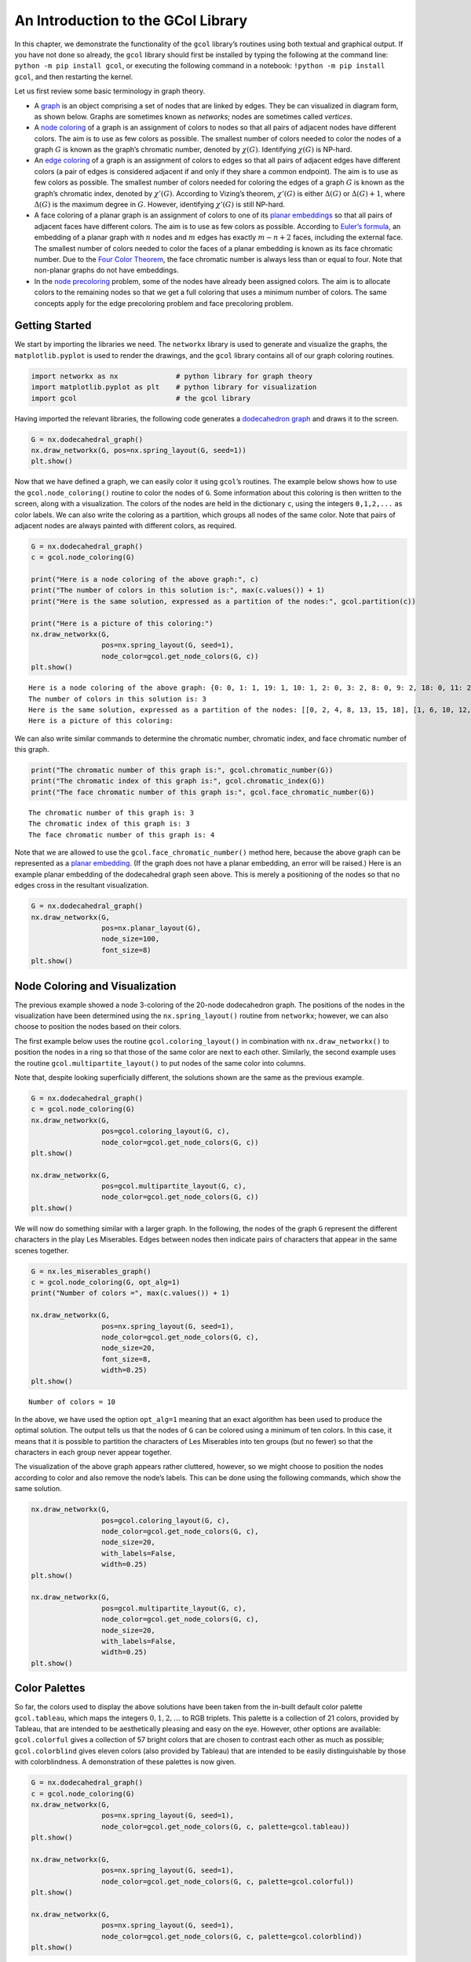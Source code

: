 An Introduction to the GCol Library
===================================

In this chapter, we demonstrate the functionality of the ``gcol``
library’s routines using both textual and graphical output. If you have
not done so already, the ``gcol`` library should first be installed by
typing the following at the command line:
``python -m pip install gcol``, or executing the following command in a
notebook: ``!python -m pip install gcol``, and then restarting the
kernel.

Let us first review some basic terminology in graph theory.

- A
  `graph <https://en.wikipedia.org/wiki/Graph_(discrete_mathematics)>`__
  is an object comprising a set of nodes that are linked by edges. They
  be can visualized in diagram form, as shown below. Graphs are
  sometimes known as *networks*; nodes are sometimes called *vertices*.
- A `node coloring <https://en.wikipedia.org/wiki/Graph_coloring>`__ of
  a graph is an assignment of colors to nodes so that all pairs of
  adjacent nodes have different colors. The aim is to use as few colors
  as possible. The smallest number of colors needed to color the nodes
  of a graph :math:`G` is known as the graph’s chromatic number, denoted
  by :math:`\chi(G)`. Identifying :math:`\chi(G)` is NP-hard.
- An `edge coloring <https://en.wikipedia.org/wiki/Edge_coloring>`__ of
  a graph is an assignment of colors to edges so that all pairs of
  adjacent edges have different colors (a pair of edges is considered
  adjacent if and only if they share a common endpoint). The aim is to
  use as few colors as possible. The smallest number of colors needed
  for coloring the edges of a graph :math:`G` is known as the graph’s
  chromatic index, denoted by :math:`\chi'(G)`. According to Vizing’s
  theorem, :math:`\chi'(G)` is either :math:`\Delta(G)` or
  :math:`\Delta(G) + 1`, where :math:`\Delta(G)` is the maximum degree
  in :math:`G`. However, identifying :math:`\chi'(G)` is still NP-hard.
- A face coloring of a planar graph is an assignment of colors to one of
  its `planar embeddings <https://en.wikipedia.org/wiki/Planar_graph>`__
  so that all pairs of adjacent faces have different colors. The aim is
  to use as few colors as possible. According to `Euler’s
  formula <https://en.wikipedia.org/wiki/Planar_graph#Euler's_formula>`__,
  an embedding of a planar graph with :math:`n` nodes and :math:`m`
  edges has exactly :math:`m-n+2` faces, including the external face.
  The smallest number of colors needed to color the faces of a planar
  embedding is known as its face chromatic number. Due to the `Four
  Color Theorem <https://en.wikipedia.org/wiki/Four_color_theorem>`__,
  the face chromatic number is always less than or equal to four. Note
  that non-planar graphs do not have embeddings.
- In the `node
  precoloring <https://en.wikipedia.org/wiki/Precoloring_extension>`__
  problem, some of the nodes have already been assigned colors. The aim
  is to allocate colors to the remaining nodes so that we get a full
  coloring that uses a minimum number of colors. The same concepts apply
  for the edge precoloring problem and face precoloring problem.

Getting Started
---------------

We start by importing the libraries we need. The ``networkx`` library is
used to generate and visualize the graphs, the ``matplotlib.pyplot`` is
used to render the drawings, and the ``gcol`` library contains all of
our graph coloring routines.

.. code:: ipython3

    import networkx as nx              # python library for graph theory
    import matplotlib.pyplot as plt    # python library for visualization  
    import gcol                        # the gcol library

Having imported the relevant libraries, the following code generates a
`dodecahedron
graph <https://en.wikipedia.org/wiki/Regular_dodecahedron>`__ and draws
it to the screen.

.. code:: ipython3

    G = nx.dodecahedral_graph()
    nx.draw_networkx(G, pos=nx.spring_layout(G, seed=1))
    plt.show()



.. image:: output_4_0.png


Now that we have defined a graph, we can easily color it using
``gcol``\ ’s routines. The example below shows how to use the
``gcol.node_coloring()`` routine to color the nodes of ``G``. Some
information about this coloring is then written to the screen, along
with a visualization. The colors of the nodes are held in the dictionary
``c``, using the integers ``0,1,2,...`` as color labels. We can also
write the coloring as a partition, which groups all nodes of the same
color. Note that pairs of adjacent nodes are always painted with
different colors, as required.

.. code:: ipython3

    G = nx.dodecahedral_graph()
    c = gcol.node_coloring(G)
    
    print("Here is a node coloring of the above graph:", c)
    print("The number of colors in this solution is:", max(c.values()) + 1)
    print("Here is the same solution, expressed as a partition of the nodes:", gcol.partition(c))
    
    print("Here is a picture of this coloring:")
    nx.draw_networkx(G, 
                     pos=nx.spring_layout(G, seed=1), 
                     node_color=gcol.get_node_colors(G, c))
    plt.show()


.. parsed-literal::

    Here is a node coloring of the above graph: {0: 0, 1: 1, 19: 1, 10: 1, 2: 0, 3: 2, 8: 0, 9: 2, 18: 0, 11: 2, 6: 1, 7: 2, 4: 0, 5: 2, 13: 0, 12: 1, 14: 1, 15: 0, 16: 2, 17: 1}
    The number of colors in this solution is: 3
    Here is the same solution, expressed as a partition of the nodes: [[0, 2, 4, 8, 13, 15, 18], [1, 6, 10, 12, 14, 17, 19], [3, 5, 7, 9, 11, 16]]
    Here is a picture of this coloring:
    


.. image:: output_6_1.png


We can also write similar commands to determine the chromatic number,
chromatic index, and face chromatic number of this graph.

.. code:: ipython3

    print("The chromatic number of this graph is:", gcol.chromatic_number(G))
    print("The chromatic index of this graph is:", gcol.chromatic_index(G))
    print("The face chromatic number of this graph is:", gcol.face_chromatic_number(G))


.. parsed-literal::

    The chromatic number of this graph is: 3
    The chromatic index of this graph is: 3
    The face chromatic number of this graph is: 4
    

Note that we are allowed to use the ``gcol.face_chromatic_number()``
method here, because the above graph can be represented as a `planar
embedding <https://en.wikipedia.org/wiki/Planar_graph>`__. (If the graph
does not have a planar embedding, an error will be raised.) Here is an
example planar embedding of the dodecahedral graph seen above. This is
merely a positioning of the nodes so that no edges cross in the
resultant visualization.

.. code:: ipython3

    G = nx.dodecahedral_graph()
    nx.draw_networkx(G, 
                     pos=nx.planar_layout(G),
                     node_size=100, 
                     font_size=8)
    plt.show()



.. image:: output_10_0.png


Node Coloring and Visualization
-------------------------------

The previous example showed a node 3-coloring of the 20-node
dodecahedron graph. The positions of the nodes in the visualization have
been determined using the ``nx.spring_layout()`` routine from
``networkx``; however, we can also choose to position the nodes based on
their colors.

The first example below uses the routine ``gcol.coloring_layout()`` in
combination with ``nx.draw_networkx()`` to position the nodes in a ring
so that those of the same color are next to each other. Similarly, the
second example uses the routine ``gcol.multipartite_layout()`` to put
nodes of the same color into columns.

Note that, despite looking superficially different, the solutions shown
are the same as the previous example.

.. code:: ipython3

    G = nx.dodecahedral_graph()
    c = gcol.node_coloring(G)
    nx.draw_networkx(G, 
                     pos=gcol.coloring_layout(G, c), 
                     node_color=gcol.get_node_colors(G, c))
    plt.show()
    
    nx.draw_networkx(G, 
                     pos=gcol.multipartite_layout(G, c), 
                     node_color=gcol.get_node_colors(G, c))
    plt.show()



.. image:: output_12_0.png



.. image:: output_12_1.png


We will now do something similar with a larger graph. In the following,
the nodes of the graph ``G`` represent the different characters in the
play Les Miserables. Edges between nodes then indicate pairs of
characters that appear in the same scenes together.

.. code:: ipython3

    G = nx.les_miserables_graph()
    c = gcol.node_coloring(G, opt_alg=1)
    print("Number of colors =", max(c.values()) + 1)
    
    nx.draw_networkx(G, 
                     pos=nx.spring_layout(G, seed=1), 
                     node_color=gcol.get_node_colors(G, c), 
                     node_size=20, 
                     font_size=8, 
                     width=0.25)
    plt.show()


.. parsed-literal::

    Number of colors = 10
    


.. image:: output_14_1.png


In the above, we have used the option ``opt_alg=1`` meaning that an
exact algorithm has been used to produce the optimal solution. The
output tells us that the nodes of ``G`` can be colored using a minimum
of ten colors. In this case, it means that it is possible to partition
the characters of Les Miserables into ten groups (but no fewer) so that
the characters in each group never appear together.

The visualization of the above graph appears rather cluttered, however,
so we might choose to position the nodes according to color and also
remove the node’s labels. This can be done using the following commands,
which show the same solution.

.. code:: ipython3

    nx.draw_networkx(G, 
                     pos=gcol.coloring_layout(G, c), 
                     node_color=gcol.get_node_colors(G, c), 
                     node_size=20, 
                     with_labels=False, 
                     width=0.25)
    plt.show()
    
    nx.draw_networkx(G, 
                     pos=gcol.multipartite_layout(G, c), 
                     node_color=gcol.get_node_colors(G, c), 
                     node_size=20, 
                     with_labels=False, 
                     width=0.25)
    plt.show()



.. image:: output_16_0.png



.. image:: output_16_1.png


Color Palettes
--------------

So far, the colors used to display the above solutions have been taken
from the in-built default color palette ``gcol.tableau``, which maps the
integers :math:`0,1,2,\ldots` to RGB triplets. This palette is a
collection of 21 colors, provided by Tableau, that are intended to be
aesthetically pleasing and easy on the eye. However, other options are
available: ``gcol.colorful`` gives a collection of 57 bright colors that
are chosen to contrast each other as much as possible;
``gcol.colorblind`` gives eleven colors (also provided by Tableau) that
are intended to be easily distinguishable by those with colorblindness.
A demonstration of these palettes is now given.

.. code:: ipython3

    G = nx.dodecahedral_graph()
    c = gcol.node_coloring(G)
    nx.draw_networkx(G, 
                     pos=nx.spring_layout(G, seed=1), 
                     node_color=gcol.get_node_colors(G, c, palette=gcol.tableau))
    plt.show()
    
    nx.draw_networkx(G, 
                     pos=nx.spring_layout(G, seed=1), 
                     node_color=gcol.get_node_colors(G, c, palette=gcol.colorful))
    plt.show()
    
    nx.draw_networkx(G, 
                     pos=nx.spring_layout(G, seed=1), 
                     node_color=gcol.get_node_colors(G, c, palette=gcol.colorblind))
    plt.show()



.. image:: output_18_0.png



.. image:: output_18_1.png



.. image:: output_18_2.png


The following shows the colors that are available in each palette. These
are identified by the integers, starting from 0.

.. code:: ipython3

    G = nx.complete_graph(20)
    c = gcol.node_coloring(G)
    nx.draw_networkx(G, 
                     node_color=gcol.get_node_colors(G, c, gcol.tableau),
                     pos=gcol.coloring_layout(G, c),
                     node_size=600,
                     width=0.00)
    print("The (default) gcol.tableau palette (20 colors):")
    plt.show()
        
    G = nx.complete_graph(56)
    c = gcol.node_coloring(G)
    nx.draw_networkx(G, 
                     node_color=gcol.get_node_colors(G, c, gcol.colorful),
                     pos=gcol.coloring_layout(G, c),
                     node_size=150,
                     width=0.00)
    print("The gcol.colorful palette (56 colors):")
    plt.show()
        
    G = nx.complete_graph(10)
    c = gcol.node_coloring(G)
    nx.draw_networkx(G, 
                     node_color=gcol.get_node_colors(G, c, gcol.colorblind),
                     pos=gcol.coloring_layout(G, c),
                     node_size=800,
                     width=0.00)
    print("The gcol.colorblind palette (10 colors):")
    plt.show()


.. parsed-literal::

    The (default) gcol.tableau palette (20 colors):
    


.. image:: output_20_1.png


.. parsed-literal::

    The gcol.colorful palette (56 colors):
    


.. image:: output_20_3.png


.. parsed-literal::

    The gcol.colorblind palette (10 colors):
    


.. image:: output_20_5.png


User-defined palettes can also be created. The following demonstrates
how to create a greyscale palette based on the number of colors
:math:`k` in the current solution ``c``.

.. code:: ipython3

    def grayscale(k):
        minVal, maxVal, palette = 0.25, 0.85, {}
        step = (maxVal - minVal) / (k - 1)
        for i in range(k):
            x = minVal + step * i
            palette[i] = (x, x, x)
        palette[-1] = (1.0, 1.0, 1.0)
        return palette
    
    G = nx.dodecahedral_graph()
    c = gcol.node_coloring(G)
    k = max(c.values()) + 1
    print("Custom greyscale palette based on three colors:") 
    nx.draw_networkx(G, 
                     pos=nx.spring_layout(G, seed=1), 
                     node_color=gcol.get_node_colors(G, c, palette=grayscale(k)))
    plt.show()


.. parsed-literal::

    Custom greyscale palette based on three colors:
    


.. image:: output_22_1.png


Edge Coloring and Visualization
-------------------------------

The following example shows how we can use the ``gcol`` library to color
the edges of a graph. As we have discussed, in edge coloring the maximum
degree :math:`\Delta(G)` in the graph :math:`G` gives a lower bound on
the chromatic index :math:`\chi'(G)`. Since :math:`\Delta(G)=3` and an
edge-3-coloring has been determined, we can conclude that this is an
optimal solution.

.. code:: ipython3

    G = nx.dodecahedral_graph()
    c = gcol.edge_coloring(G)
    print("Here is the color of each edge:", c)
    print("Here is the same solution, expressed as a partition of the edges:", gcol.partition(c))
    print("Maximum degree   =", max(G.degree(v) for v in G))
    print("Number of colors =", max(c.values()) + 1)
    
    nx.draw_networkx(G, 
                     pos=nx.spring_layout(G, seed=1), 
                     edge_color=gcol.get_edge_colors(G, c), 
                     width=5)


.. parsed-literal::

    Here is the color of each edge: {(11, 12): 0, (11, 18): 1, (10, 11): 2, (12, 16): 1, (12, 13): 2, (18, 19): 0, (17, 18): 2, (16, 17): 0, (4, 17): 1, (15, 16): 2, (0, 10): 0, (9, 10): 1, (9, 13): 0, (8, 9): 2, (13, 14): 1, (14, 15): 0, (5, 15): 1, (7, 14): 2, (0, 19): 1, (3, 19): 2, (0, 1): 2, (3, 4): 0, (2, 3): 1, (1, 2): 0, (2, 6): 2, (5, 6): 0, (4, 5): 2, (1, 8): 1, (6, 7): 1, (7, 8): 0}
    Here is the same solution, expressed as a partition of the edges: [[(0, 10), (1, 2), (11, 12), (14, 15), (16, 17), (18, 19), (3, 4), (5, 6), (7, 8), (9, 13)], [(0, 19), (1, 8), (11, 18), (12, 16), (13, 14), (2, 3), (4, 17), (5, 15), (6, 7), (9, 10)], [(0, 1), (10, 11), (12, 13), (15, 16), (17, 18), (2, 6), (3, 19), (4, 5), (7, 14), (8, 9)]]
    Maximum degree   = 3
    Number of colors = 3
    


.. image:: output_24_1.png


Here is another example using a `complete
graph <https://en.wikipedia.org/wiki/Complete_graph>`__. Edge coloring
in complete graphs has applications in `sports league
scheduling <https://rhydlewis.eu/papers/sportsPaper.pdf>`__.

.. code:: ipython3

    G = nx.complete_graph(20)
    c = gcol.edge_coloring(G, opt_alg=1)
    print("Maximum degree   =", max(G.degree(v) for v in G))
    print("Number of colors =", max(c.values()) + 1)
    nx.draw_networkx(G, 
                     pos=nx.circular_layout(G), 
                     edge_color=gcol.get_edge_colors(G, c))


.. parsed-literal::

    Maximum degree   = 19
    Number of colors = 19
    


.. image:: output_26_1.png


Face Coloring and Visualization
-------------------------------

As noted earlier, a face coloring is an assignment of colors to each
face in a `planar
embedding <https://en.wikipedia.org/wiki/Planar_graph>`__ so all pairs
of adjacent faces have different colors. Since non-planar graphs do not
have planar embeddings, the following routines are only suitable for
planar graphs. Planar graphs featuring
`bridges <https://en.wikipedia.org/wiki/Bridge_(graph_theory)>`__ are
also disallowed, as these give faces that are adjacent to themselves. In
the ``gcol`` library, face colorings of an embedding are determined by
node-coloring its `dual
graph <https://en.wikipedia.org/wiki/Dual_graph>`__.

Below, we generate a two-dimensional `grid
graph <https://en.wikipedia.org/wiki/Lattice_graph>`__ ``G``. In
``pos``, we also specify suitable :math:`(x,y)` coordinates for each
node. These positions define the planar embedding. After determining a
face coloring ``c``, it is drawn to the screen using the
``gcol.draw_face_coloring()`` method. By default, the external face is
not colored in the first visualization; however, we can change this by
setting ``external=True``, as shown in the second figure. The second
figure also shows how the original graph can be added to the image to
show the boundaries of each face.

Here, the regular structure of grid graphs has allowed us to easily
generate positions for each node. In some cases, however, a method of
doing this may not be obvious. The third example therefore demonstrates
how positions for each node can be determined using the NetworkX command
``nx.planar_layout()``. This arranges the nodes in a mountain-like
shape.

.. code:: ipython3

    G = nx.grid_2d_graph(10, 10)
    pos = dict((u, u) for u in G.nodes())
    c = gcol.face_coloring(G, pos)
    
    gcol.draw_face_coloring(c, pos)
    plt.show()
    
    gcol.draw_face_coloring(c, pos, external= True)
    nx.draw_networkx(G,
                     pos=pos,
                     node_color='k',
                     node_size=20,
                     with_labels=False)
    plt.show()
    
    pos = nx.planar_layout(G)
    c = gcol.face_coloring(G, pos)
    gcol.draw_face_coloring(c, pos, external=True)
    plt.show()
    
    print("Face chromatic number =", gcol.face_chromatic_number(G))



.. image:: output_28_0.png



.. image:: output_28_1.png



.. image:: output_28_2.png


.. parsed-literal::

    Face chromatic number = 3
    

The next example shows how we can use these routines to four-color the
departments of France using the data from the file
`france.txt <https://github.com/Rhyd-Lewis/GCol/blob/main/docs/demo/france.txt>`__.
Here, each node is assigned the attribute ``pos``, so the command
``nx.get_node_attributes()`` is used to form the positions dictionary.

.. code:: ipython3

    G = nx.Graph()
    with open("france.txt", "r") as f:
        f.readline()
        n = int(f.readline())
        for i in range(n):
            L = f.readline().split(" ")
            G.add_node(i, pos=(float(L[0]),float(L[1])))
            for j in range(2, len(L)):
                G.add_edge(i, int(L[j]))
    
    pos = nx.get_node_attributes(G, "pos")
    c = gcol.face_coloring(G, pos, opt_alg=1)
    gcol.draw_face_coloring(c, pos, external=True)
    nx.draw_networkx(G,
                     pos=pos,
                     node_color='k',
                     node_size=5,
                     with_labels=False)
    plt.show()



.. image:: output_30_0.png


Precoloring
-----------

As mentioned earlier, in the node precoloring problem some of the nodes
have already been assigned colors. The aim is to assign colors to the
remaining nodes so that we get a full coloring that uses a minimum
number of colors. In the following example, the dictionary ``P`` is used
to assign nodes 0, 1, 8, 9 and 10 to colors 0, 1, 2, 3, and 1,
respectively. This partial coloring is then shown, together with a
corresponding full coloring.

.. code:: ipython3

    G = nx.dodecahedral_graph()
    P = {0:0, 1:1, 8:2, 9:3, 10:1}
    nx.draw_networkx(G, 
                     pos=nx.spring_layout(G, seed=1), 
                     node_color=gcol.get_node_colors(G, P))
    plt.show()
    
    c = gcol.node_precoloring(G, P, strategy="random", opt_alg=2, it_limit=100)
    nx.draw_networkx(G, 
                     pos=nx.spring_layout(G, seed=1), 
                     node_color=gcol.get_node_colors(G, c))
    plt.show()



.. image:: output_32_0.png



.. image:: output_32_1.png


A similar process can also be followed for edge precoloring, which the
following example demonstrates. Note that, when defining edges in the
dictionary ``P``, the endpoints must be given in the order used by
NetworkX. For example, in the example below, using ``(1,0):0`` in ``P``
instead of ``(0,1):0`` will raise a ``ValueError``.

.. code:: ipython3

    G = nx.dodecahedral_graph()
    P = {(0, 1): 0, (7, 8): 1, (13, 14): 1, (11, 12): 2, (15, 16): 3}
    nx.draw_networkx(G, 
                     pos=nx.spring_layout(G, seed=1), 
                     edge_color=gcol.get_edge_colors(G, P), 
                     width=5)
    plt.show()
    
    c = gcol.edge_precoloring(G, P, strategy="random", opt_alg=2, it_limit=100)
    nx.draw_networkx(G, 
                     pos=nx.spring_layout(G, seed=1), 
                     edge_color=gcol.get_edge_colors(G, c), 
                     width=5)
    plt.show()



.. image:: output_34_0.png



.. image:: output_34_1.png


We can also precolor the faces of a planar embedding. To do this we
follow the same process as the previous examples, though precolored
faces are now identified by using one or more of their surrounding arcs.
As the example below demonstrates, each internal face in a planar
embedding is characterized by the series of arcs that surround it *in a
counterclockwise direction*. Similarly, the one external face is
identified by the series of arcs traveling in *a clockwise direction*.
Including one of these surrounding arcs in the precoloring is
sufficient.

The following example creates a 20-node planar graph. It then precolors
two internal faces with color 0, and the external face with color 1.

.. code:: ipython3

    def make_planar_graph(n, seed=None):
        # Function for making a dense planar graph by placing nodes randomly
        # into the unit square, including corners
        assert n >= 4, "n parameter must be at least 4"
        import random
        from scipy.spatial import Delaunay
        random.seed(seed)
        P = [(0,0), (1,0), (0,1), (1, 1)]
        for i in range(4, n):
            P.append((random.uniform(0.05,0.95), random.uniform(0.05,0.95)))
        T = Delaunay(P).simplices.copy()
        G = nx.Graph()
        for v in range(n):
            G.add_node(v, pos=(P[v][0], P[v][1]))
        for x, y, z in T:
            G.add_edges_from([(x, y), (x, z), (y, z)])
        return G
    
    G = make_planar_graph(20, seed=1)
    pos = nx.get_node_attributes(G, "pos")
    
    P = {(14,16): 0, (9,3): 0, (2,3): 1}
    c = gcol.face_precoloring(G, pos, P, opt_alg=1)
    print(c)
    gcol.draw_face_coloring(c, pos, True)
    nx.draw_networkx(G, pos=pos, node_size=180, with_labels=True)
    plt.show()


.. parsed-literal::

    {(1, 0, 2, 3): 1, (8, 0, 10): 1, (17, 0, 8): 0, (14, 0, 17): 2, (2, 0, 14): 0, (10, 0, 1): 0, (15, 1, 3): 0, (13, 1, 15): 2, (10, 1, 13): 1, (4, 2, 14): 1, (12, 2, 4): 2, (3, 2, 12): 0, (7, 3, 12): 1, (9, 3, 7): 0, (15, 3, 9): 1, (16, 4, 14): 0, (11, 4, 16): 1, (12, 4, 11): 0, (9, 5, 15): 0, (6, 5, 9): 2, (19, 5, 6): 0, (10, 5, 19): 1, (13, 5, 10): 0, (15, 5, 13): 1, (11, 6, 7): 0, (18, 6, 11): 1, (16, 6, 18): 0, (19, 6, 16): 1, (7, 6, 9): 1, (11, 7, 12): 2, (17, 8, 19): 1, (19, 8, 10): 0, (18, 11, 16): 2, (16, 14, 17): 1, (19, 16, 17): 0}
    


.. image:: output_36_1.png


Solving Sudoku
--------------

Node precoloring can also be used to solve `sudoku
puzzles <https://en.wikipedia.org/wiki/Sudoku>`__. The objective in
sudoku is to fill a :math:`d^2 \times d^2` grid with digits so that each
column, each row, and each of the :math:`d \times d` boxes contain all
of the digits from :math:`0` to :math:`d^2-1`. The puzzle comes with
some of the cells filled. The player then needs to fill the remaining
cells while satisfying the above constraints. Here is an example puzzle
using :math:`d=3` and the digits :math:`0,1,\ldots,8`. Blank cells are
marked by dots.

.. math::


   \begin{pmatrix}
   . & . & . & . & 5 & . & . & . & . \\ 
   . & . & 8 & . & 1 & . & . & . & . \\
   . & . & . & . & . & . & . & 1 & 2 \\ 
   . & 7 & . & . & . & 2 & . & . & . \\ 
   . & . & . & 6 & . & . & . & . & . \\ 
   . & 4 & . & . & . & 0 & . & 3 & . \\ 
   . & 5 & . & . & . & . & . & . & . \\ 
   . & . & . & . & 2 & . & 6 & . & . \\ 
   . & . & . & . & . & . & . & 2 & .
   \end{pmatrix}

Sudoku puzzles can be solved by first forming a `sudoku
graph <https://en.wikipedia.org/wiki/Sudoku_graph>`__, which uses a node
for each cell in the grid. Edges in this graph occur between all pairs
of nodes in the same column, row or box. Finally, we use the filled
cells in the puzzle to precolor the correct nodes. The puzzle is then
solved by coloring the remaining nodes using :math:`d^2` colors. The
following code shows how to solve the above puzzle.

.. code:: ipython3

    # Function for laying out the nodes of a (d**2 x d**2)-node sudoku puzzle 
    def sudoku_layout(G, d):
        pos = {}
        u = 0
        for i in range(d**2):
            for j in range(d**2):
                pos[u]=(j,-i)
                u += 1
        return pos
    
    G = nx.sudoku_graph(3)
    P = {4:5, 11:8, 13:1, 25:1, 26:2, 28:7, 32:2, 39:6, 46:4, 50:0, 52:3, 55:5, 67:2, 69:6, 79:2}
    print("Here is the sudoku puzzle from above")
    nx.draw_networkx(G, 
                     pos=sudoku_layout(G, 3), 
                     node_color=gcol.get_node_colors(G, P))
    plt.show()
    
    c = gcol.node_precoloring(G, P, opt_alg=1)
    print("Here is its solution. Number of colors =", max(c.values()) + 1)
    nx.draw_networkx(G, 
                     pos=sudoku_layout(G, 3), 
                     node_color=gcol.get_node_colors(G, c))
    plt.show()


.. parsed-literal::

    Here is the sudoku puzzle from above
    


.. image:: output_38_1.png


.. parsed-literal::

    Here is its solution. Number of colors = 9
    


.. image:: output_38_3.png


:math:`k`-Coloring
------------------

The :math:`k`-coloring problem is a version of the graph coloring
problem where the desired number of colors :math:`k` is stated
beforehand by the user. For node coloring, if :math:`k<\chi(G)`, then no
solution is possible; for edge coloring, if :math:`k < \chi'(G)`, then
no solution is possible. Several variants of the :math:`k`-coloring
problem can be formulated, including equitable coloring and weighted
graph coloring, using both weighted and unweighted graphs. Examples are
considered below.

In this first example, we make use of ``gcol.node_k_coloring()`` method
to produce node :math:`k`-colorings of a
`random <https://en.wikipedia.org/wiki/Erd%C5%91s%E2%80%93R%C3%A9nyi_model>`__
:math:`G(n,p)` graph. These graphs are generated by taking :math:`n`
nodes and then adding an edge between each pair of nodes at random with
probability :math:`p`. Here we use :math:`n=100` and :math:`p=0.05` with
:math:`k=6`, :math:`5`, and :math:`4`. For values of :math:`k<4`,
solutions are not possible and a ``ValueError`` will be returned.

.. code:: ipython3

    G = nx.gnp_random_graph(100, 0.05, seed=1)
    
    for k in [6, 5, 4]:
        c = gcol.node_k_coloring(G, k, opt_alg=2, it_limit=1000)
        print("Here is a node", k, "-coloring of G:")
        nx.draw_networkx(G, 
                         pos=nx.arf_layout(G), 
                         node_color=gcol.get_node_colors(G, c), 
                         node_size=100, 
                         font_size=8, 
                         width=0.25)
        plt.show()


.. parsed-literal::

    Here is a node 6 -coloring of G:
    


.. image:: output_40_1.png


.. parsed-literal::

    Here is a node 5 -coloring of G:
    


.. image:: output_40_3.png


.. parsed-literal::

    Here is a node 4 -coloring of G:
    


.. image:: output_40_5.png


The following shows a similar process for edge :math:`k`-coloring.

.. code:: ipython3

    G = nx.dodecahedral_graph()
    
    for k in [5, 4, 3]:
        c = gcol.edge_k_coloring(G, k)
        print("Here is an edge", k, "-coloring of G:")
        nx.draw_networkx(G, 
                         pos=nx.spring_layout(G, seed=1), 
                         edge_color=gcol.get_edge_colors(G, c), 
                         width=5)
        plt.show()


.. parsed-literal::

    Here is an edge 5 -coloring of G:
    


.. image:: output_42_1.png


.. parsed-literal::

    Here is an edge 4 -coloring of G:
    


.. image:: output_42_3.png


.. parsed-literal::

    Here is an edge 3 -coloring of G:
    


.. image:: output_42_5.png


Equitable :math:`k`-coloring
~~~~~~~~~~~~~~~~~~~~~~~~~~~~

In the equitable node :math:`k`-coloring problem we are seeking an
assignment of colors to nodes so that no two adjacent nodes have the
same color, and the number of nodes per-color is as uniform as possible.
We can also choose to define positive weights on the nodes, in which
case we are seeking a proper coloring in which the sum of the node
weights in each color is as uniform as possible.

The following example determines an equitable node :math:`5`-coloring
for a random :math:`G(100,0.05)` graph.

.. code:: ipython3

    G = nx.gnp_random_graph(100, 0.05, seed=1)
    
    print("Here is an equitable node-5-coloring of G,")
    c = gcol.equitable_node_k_coloring(G, 5, opt_alg=2, it_limit=1000)
    P = gcol.partition(c)
    print("Largest color class has", max(len(j) for j in P), "nodes")
    print("Smallest color class has", min(len(j) for j in P), "nodes")
    nx.draw_networkx(G, 
                     pos=nx.arf_layout(G), 
                     node_color=gcol.get_node_colors(G, c), 
                     node_size=100, 
                     font_size=8, 
                     width=0.25)
    plt.show()


.. parsed-literal::

    Here is an equitable node-5-coloring of G,
    Largest color class has 20 nodes
    Smallest color class has 20 nodes
    


.. image:: output_44_1.png


The following example also determines an equitable node
:math:`5`-coloring for a random :math:`G(100,0.05)` graph. However, in
this case, all nodes have been assigned weights randomly chosen from the
set :math:`\{1,2,\ldots,10\}`. The figure displays the weight of each
node, and the text gives the total weight of each color class.

.. code:: ipython3

    import random
    random.seed(1)
    
    H = nx.gnp_random_graph(100, 0.05, seed=1)
    G = nx.Graph()
    for u in H:
        G.add_node(u, weight=random.randint(1,10))
    for u,v in H.edges():
        G.add_edge(u, v)
    
    c = gcol.equitable_node_k_coloring(G, 5, weight="weight", opt_alg=2, it_limit=1000)
    print("Here is an equitable node 5-coloring of the node-weighted graph G:")
    P = gcol.partition(c)
    for j in range(len(P)):
        Wj = sorted([G.nodes[v]["weight"] for v in P[j]])
        print("Weight of color class", j, "=", sum(Wj), Wj)
    labels = {u: G.nodes[u]['weight'] for u in G.nodes}
    nx.draw_networkx(G,
                     pos=nx.arf_layout(G), 
                     node_color=gcol.get_node_colors(G, c), 
                     node_size=100, 
                     font_size=8, 
                     width=0.25, 
                     labels=labels)
    plt.show()
    


.. parsed-literal::

    Here is an equitable node 5-coloring of the node-weighted graph G:
    Weight of color class 0 = 115 [1, 2, 2, 3, 4, 6, 7, 8, 8, 8, 8, 9, 9, 10, 10, 10, 10]
    Weight of color class 1 = 115 [1, 1, 2, 2, 3, 4, 4, 4, 4, 5, 7, 7, 7, 8, 9, 9, 9, 9, 10, 10]
    Weight of color class 2 = 114 [1, 1, 1, 1, 3, 4, 5, 5, 6, 6, 7, 7, 7, 7, 8, 9, 9, 9, 9, 9]
    Weight of color class 3 = 114 [1, 2, 2, 2, 3, 3, 4, 4, 4, 5, 6, 6, 7, 7, 8, 8, 8, 8, 8, 8, 10]
    Weight of color class 4 = 114 [1, 1, 1, 1, 2, 3, 4, 4, 4, 5, 5, 5, 6, 6, 7, 7, 7, 8, 9, 9, 9, 10]
    


.. image:: output_46_1.png


The same process can also be followed to produce equitable edge
:math:`k`-colorings, as the following demonstrates using an
edge-weighted graph.

.. code:: ipython3

    G = nx.dodecahedral_graph()
    for u, v in G.edges():
        G.add_edge(u, v, edgeweight=random.randint(1,5))
    
    c = gcol.equitable_edge_k_coloring(G, 3, weight="edgeweight", opt_alg=2, it_limit=1000)
    print("Here is an equitable edge-3-coloring of the edge-weighted graph G,")
    P = gcol.partition(c)
    for j in range(len(P)):
        Wj = sorted([G.edges[e]["edgeweight"] for e in P[j]])
        print("Weight of color class", j, "=", sum(Wj), Wj)
        
    pos = nx.spring_layout(G, seed=1)
    nx.draw_networkx(G, pos=pos, edge_color=gcol.get_edge_colors(G, c), width=5)
    labels = nx.get_edge_attributes(G,'edgeweight')
    nx.draw_networkx_edge_labels(G, pos=pos, edge_labels=labels)
    plt.show()


.. parsed-literal::

    Here is an equitable edge-3-coloring of the edge-weighted graph G,
    Weight of color class 0 = 37 [1, 1, 2, 4, 4, 5, 5, 5, 5, 5]
    Weight of color class 1 = 38 [1, 3, 3, 4, 4, 4, 4, 5, 5, 5]
    Weight of color class 2 = 37 [2, 2, 3, 3, 3, 4, 5, 5, 5, 5]
    


.. image:: output_48_1.png


The next example shows an equitable face coloring using 6 colors.

.. code:: ipython3

    G = make_planar_graph(500, seed=1)
    pos = nx.get_node_attributes(G, "pos")
    c = gcol.equitable_face_k_coloring(G, pos, k=6)
    gcol.draw_face_coloring(c, pos, True)
    nx.draw_networkx(G, pos=pos, node_size=0, with_labels=False)
    plt.show()



.. image:: output_50_0.png


Minimum Cost :math:`k`-Coloring
~~~~~~~~~~~~~~~~~~~~~~~~~~~~~~~

Sometimes we will be seeking a node :math:`k`-coloring, but are willing
to allow some nodes to remain uncolored. This is particularly useful
when using a value for :math:`k` that is less than the graph’s chromatic
number :math:`\chi(G)`. In such cases, we are seeking to minimize the
number of uncolored nodes, while ensuring that adjacent colored nodes
never have the same color. We might also choose to add positive weights
to the nodes, in which case we will seek to minimize the sum of the
weights of the uncolored nodes.

The following example creates a node-weighted random graph and then
produces a node 3-coloring solution using the routine
``gcol.min_cost_k_coloring()``. This solution has five uncolored nodes
with a total weight of six. In the visualization, node labels refer to
node weights.

.. code:: ipython3

    H = nx.gnp_random_graph(100, 0.05, seed=1)
    G = nx.Graph()
    for u in H:
        G.add_node(u, weight=random.randint(1,10))
    for u,v in H.edges():
        G.add_edge(u, v)
    labels = {u: G.nodes[u]['weight'] for u in G} 
    
    c = gcol.min_cost_k_coloring(G, 3, weight="weight", weights_at="nodes", it_limit=1000)
    nx.draw_networkx(G, 
                     pos=nx.arf_layout(G), 
                     node_color=gcol.get_node_colors(G, c), 
                     node_size=100, 
                     font_size=8, 
                     width=0.25, 
                     labels=labels)
    plt.show()
    
    U = list(G.nodes[u]["weight"] for u in c if c[u] <= -1)
    print("Uncolored nodes have weights", sorted(U), "giving a total cost =", sum(U))



.. image:: output_52_0.png


.. parsed-literal::

    Uncolored nodes have weights [2, 2, 2, 3, 5] giving a total cost = 14
    

In a similar fashion, we may prefer a solution in which all nodes are
assigned to colors but are willing to allow some clashes in a solution
(a clash occurs when the endpoints of an edge have the same color). The
aim is to now :math:`k`-color all nodes while minimizing the number of
clashes. Again, we might also choose to add positive weights to the
edges, in which case we will seek to minimize the sum of the weights of
the clashing edges.

The following example creates a small edge-weighted graph and then
produces a node 2-coloring using the routine
``gcol.min_cost_k_coloring()``. Six of the edges are causing a clash,
giving a total weight of 12.

.. code:: ipython3

    G = nx.dodecahedral_graph()
    for u, v in G.edges():
        G.add_edge(u, v, edgeweight=random.randint(1,5))
    
    c = gcol.min_cost_k_coloring(G, 2, weight="edgeweight", weights_at="edges", it_limit=1000)
    pos = nx.spring_layout(G, seed=1)
    nx.draw_networkx(G, pos=pos, node_color=gcol.get_node_colors(G, c))
    labels = nx.get_edge_attributes(G,'edgeweight')
    nx.draw_networkx_edge_labels(G, pos=pos, edge_labels=labels)
    plt.show()
    
    C = list( (u,v) for (u, v) in G.edges() if c[u]==c[v])
    print("The following edges are causing clashes", C, "giving a total cost of", sum(G[u][v]["edgeweight"] for (u, v) in C))



.. image:: output_54_0.png


.. parsed-literal::

    The following edges are causing clashes [(0, 10), (3, 19), (4, 5), (6, 7), (11, 12), (13, 14)] giving a total cost of 11
    

Kempe Chains
------------

Given a node coloring of a graph, a `Kempe
chain <https://en.wikipedia.org/wiki/Kempe_chain>`__ is a connected set
of nodes that alternate in color. Equivalently, it is a maximal
connected subgraph that contains nodes of at most two colors.
Interchanging the colors of the nodes in a Kempe chain creates a new
coloring that uses the same number of colors, or one less color.

The following example takes a coloring ``c`` of a graph ``G`` and
determines a Kempe using node 18 (which is yellow) and color 1 (green).
The resultant Kempe chain is therefore the connected component of yellow
and green nodes that contains node 18. The nodes in this chain are
stored in the set ``K``. A Kempe chain interchange is then performed,
which swaps the colors of the nodes in ``K``, leading to the second
solution below.

.. code:: ipython3

    G = nx.dodecahedral_graph()
    c = gcol.node_k_coloring(G, 4)
    nx.draw_networkx(G, 
                     pos=nx.spring_layout(G, seed=1), 
                     node_color=gcol.get_node_colors(G,
                                                     c, 
                                                     palette=gcol.colorful))
    plt.show()
    
    K = gcol.kempe_chain(G, c, 18, 1)
    print("Kempe Chain built from node-18 and color 1 =", K)
    
    #do a Kempe chain interchange
    col1 = c[18]
    col2 = 1
    for v in K:
        if c[v] == col1:
            c[v] = col2
        else:
            c[v] = col1
    
    print("Interchanging the colors of these nodes gives:")
    nx.draw_networkx(G, 
                     pos=nx.spring_layout(G, seed=1), 
                     node_color=gcol.get_node_colors(G,
                                                     c,
                                                     palette=gcol.colorful))
    plt.show()



.. image:: output_56_0.png


.. parsed-literal::

    Kempe Chain built from node-18 and color 1 = {3, 4, 10, 11, 12, 17, 18}
    Interchanging the colors of these nodes gives:
    


.. image:: output_56_2.png


Independent Sets, Cliques and Coverings
---------------------------------------

In this final section we show how the algorithms of the ``gcol`` library
can be used to find (possibly approximate) solutions to the following
three NP-hard optimization problems.

- The *maximum independent set problem* involves determining the largest
  subset of nodes in a graph :math:`G` such that none of the nodes in
  this set are neighboring. The size of the largest independent set in
  :math:`G` is known as the *independence number*, denoted by
  :math:`\alpha(G)`.
- The *minimum node cover problem* involves determining the smallest
  subset of nodes in :math:`G` such that every edge in the graph has at
  least one endpoint from this set.
- The *maximum clique problem* involves determining the largest subset
  of nodes in :math:`G` such that every pair of nodes in this set is
  adjacent. The size of the largest clique in a graph :math:`G` is known
  as the *clique number*, denoted by :math:`\omega(G)`.

We can also define weights on the nodes, if desired. If these cases the
aims are to now maximize (or minimize) the sum of the weights of the
selected nodes.

The following example demonstrates how a large independent set of nodes
can be determined in the Les Miserables graph using the
``gcol.max_independent_set()`` method.

.. code:: ipython3

    G = nx.les_miserables_graph()
    S = gcol.max_independent_set(G, it_limit=10000)
    print("In Les Miserables, there is a subset of", len(S), "characters who never meet.")
    
    nx.draw_networkx(G, 
                     nx.spring_layout(G, seed=1), 
                     node_color=gcol.get_set_colors(G, S), 
                     node_size=100, 
                     font_size=8, 
                     width=0.25)
    plt.show()


.. parsed-literal::

    In Les Miserables, there is a subset of 35 characters who never meet.
    


.. image:: output_58_1.png


In the above, the members of the independent set, whose size we have
tried to maximize, are shown in yellow. The set of grey nodes, whose
size has been minimized, gives us a node covering. Hence, we have
determined solutions to both problems.

Large cliques can also be found by using the
``gcol.max_independent_set()`` routine on the graph’s complement. A
demonstration of this is shown below.

.. code:: ipython3

    S = gcol.max_independent_set(nx.complement(G), it_limit=10000)
    print("In the set of", len(G), "Les Miserables characters, there's a subset of", len(S), "characters who form a clique. These are", S)
    nx.draw_networkx(G, 
                     nx.spring_layout(G, seed=1), 
                     node_color=gcol.get_set_colors(G, S), 
                     node_size=100, 
                     font_size=8, 
                     width=0.25)
    plt.show()


.. parsed-literal::

    In the set of 77 Les Miserables characters, there's a subset of 10 characters who form a clique. These are ['Combeferre', 'Feuilly', 'Mabeuf', 'Bahorel', 'Joly', 'Courfeyrac', 'Bossuet', 'Enjolras', 'Marius', 'Gavroche']
    


.. image:: output_60_1.png

